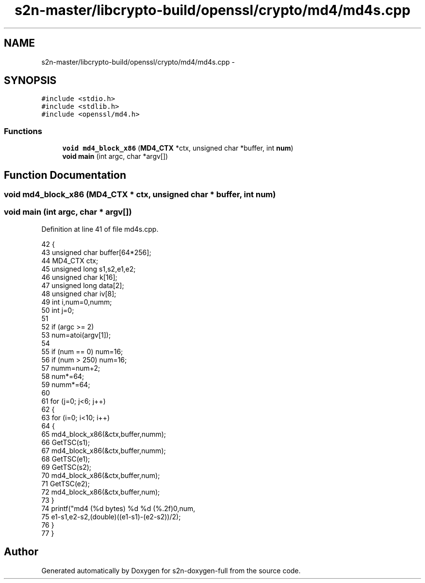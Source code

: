 .TH "s2n-master/libcrypto-build/openssl/crypto/md4/md4s.cpp" 3 "Fri Aug 19 2016" "s2n-doxygen-full" \" -*- nroff -*-
.ad l
.nh
.SH NAME
s2n-master/libcrypto-build/openssl/crypto/md4/md4s.cpp \- 
.SH SYNOPSIS
.br
.PP
\fC#include <stdio\&.h>\fP
.br
\fC#include <stdlib\&.h>\fP
.br
\fC#include <openssl/md4\&.h>\fP
.br

.SS "Functions"

.in +1c
.ti -1c
.RI "\fBvoid\fP \fBmd4_block_x86\fP (\fBMD4_CTX\fP *ctx, unsigned char *buffer, int \fBnum\fP)"
.br
.ti -1c
.RI "\fBvoid\fP \fBmain\fP (int argc, char *argv[])"
.br
.in -1c
.SH "Function Documentation"
.PP 
.SS "\fBvoid\fP md4_block_x86 (\fBMD4_CTX\fP * ctx, unsigned char * buffer, int num)"

.SS "\fBvoid\fP main (int argc, char * argv[])"

.PP
Definition at line 41 of file md4s\&.cpp\&.
.PP
.nf
42     {
43     unsigned char buffer[64*256];
44     MD4_CTX ctx;
45     unsigned long s1,s2,e1,e2;
46     unsigned char k[16];
47     unsigned long data[2];
48     unsigned char iv[8];
49     int i,num=0,numm;
50     int j=0;
51 
52     if (argc >= 2)
53         num=atoi(argv[1]);
54 
55     if (num == 0) num=16;
56     if (num > 250) num=16;
57     numm=num+2;
58     num*=64;
59     numm*=64;
60 
61     for (j=0; j<6; j++)
62         {
63         for (i=0; i<10; i++) 
64             {
65             md4_block_x86(&ctx,buffer,numm);
66             GetTSC(s1);
67             md4_block_x86(&ctx,buffer,numm);
68             GetTSC(e1);
69             GetTSC(s2);
70             md4_block_x86(&ctx,buffer,num);
71             GetTSC(e2);
72             md4_block_x86(&ctx,buffer,num);
73             }
74         printf("md4 (%d bytes) %d %d (%\&.2f)\n",num,
75             e1-s1,e2-s2,(double)((e1-s1)-(e2-s2))/2);
76         }
77     }
.fi
.SH "Author"
.PP 
Generated automatically by Doxygen for s2n-doxygen-full from the source code\&.

